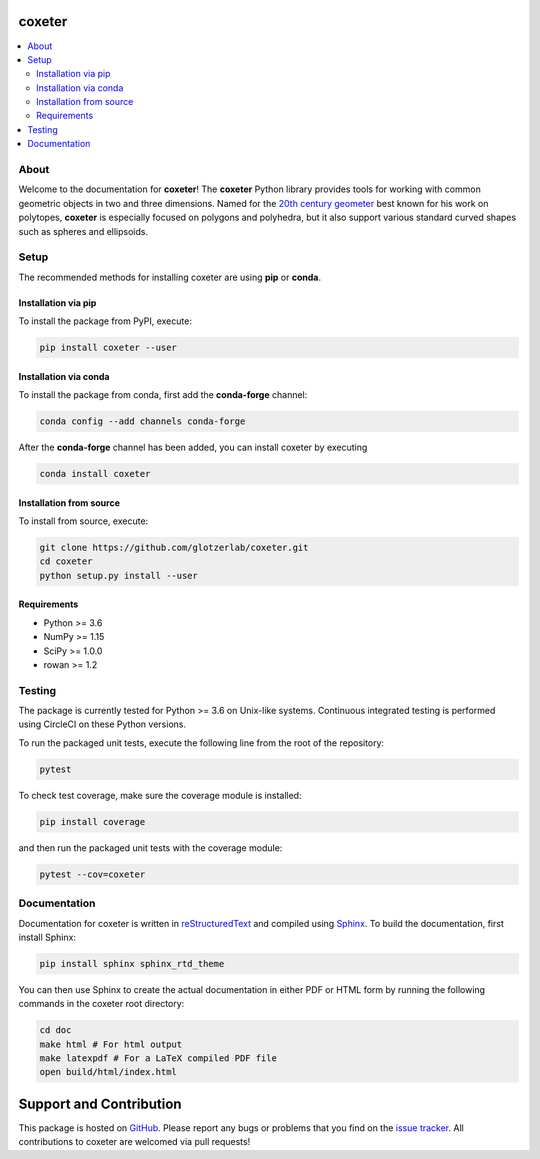 coxeter
=======

.. contents::
   :local:

About
-----

Welcome to the documentation for **coxeter**!
The **coxeter** Python library provides tools for working with common geometric objects in two and three dimensions.
Named for the `20th century geometer <https://en.wikipedia.org/wiki/Harold_Scott_MacDonald_Coxeter>`__ best known for his work on polytopes, **coxeter** is especially focused on polygons and polyhedra, but it also support various standard curved shapes such as spheres and ellipsoids.

Setup
-----

The recommended methods for installing coxeter are using **pip** or **conda**.

Installation via pip
~~~~~~~~~~~~~~~~~~~~

To install the package from PyPI, execute:

.. code:: bash

   pip install coxeter --user

Installation via conda
~~~~~~~~~~~~~~~~~~~~~~

To install the package from conda, first add the **conda-forge** channel:

.. code:: bash

   conda config --add channels conda-forge

After the **conda-forge** channel has been added, you can install coxeter by executing

.. code:: bash

   conda install coxeter

Installation from source
~~~~~~~~~~~~~~~~~~~~~~~~

To install from source, execute:

.. code:: bash

   git clone https://github.com/glotzerlab/coxeter.git
   cd coxeter
   python setup.py install --user

Requirements
~~~~~~~~~~~~

-  Python >= 3.6
-  NumPy >= 1.15
-  SciPy >= 1.0.0
-  rowan >= 1.2

Testing
-------

The package is currently tested for Python >= 3.6 on Unix-like systems.
Continuous integrated testing is performed using CircleCI on these Python versions.

To run the packaged unit tests, execute the following line from the root of the repository:

.. code:: bash

   pytest

To check test coverage, make sure the coverage module is installed:

.. code:: bash

   pip install coverage

and then run the packaged unit tests with the coverage module:

.. code:: bash

   pytest --cov=coxeter

Documentation
-------------

Documentation for coxeter is written in `reStructuredText <http://docutils.sourceforge.net/rst.html>`__ and compiled using `Sphinx <http://www.sphinx-doc.org/en/master/>`__.
To build the documentation, first install Sphinx:

.. code:: bash

   pip install sphinx sphinx_rtd_theme

You can then use Sphinx to create the actual documentation in either PDF or HTML form by running the following commands in the coxeter root directory:

.. code:: bash

   cd doc
   make html # For html output
   make latexpdf # For a LaTeX compiled PDF file
   open build/html/index.html

Support and Contribution
========================

This package is hosted on `GitHub <https://github.com/glotzerlab/coxeter>`_.
Please report any bugs or problems that you find on the `issue tracker <https://github.com/glotzerlab/coxeter/issues>`_.
All contributions to coxeter are welcomed via pull requests!
